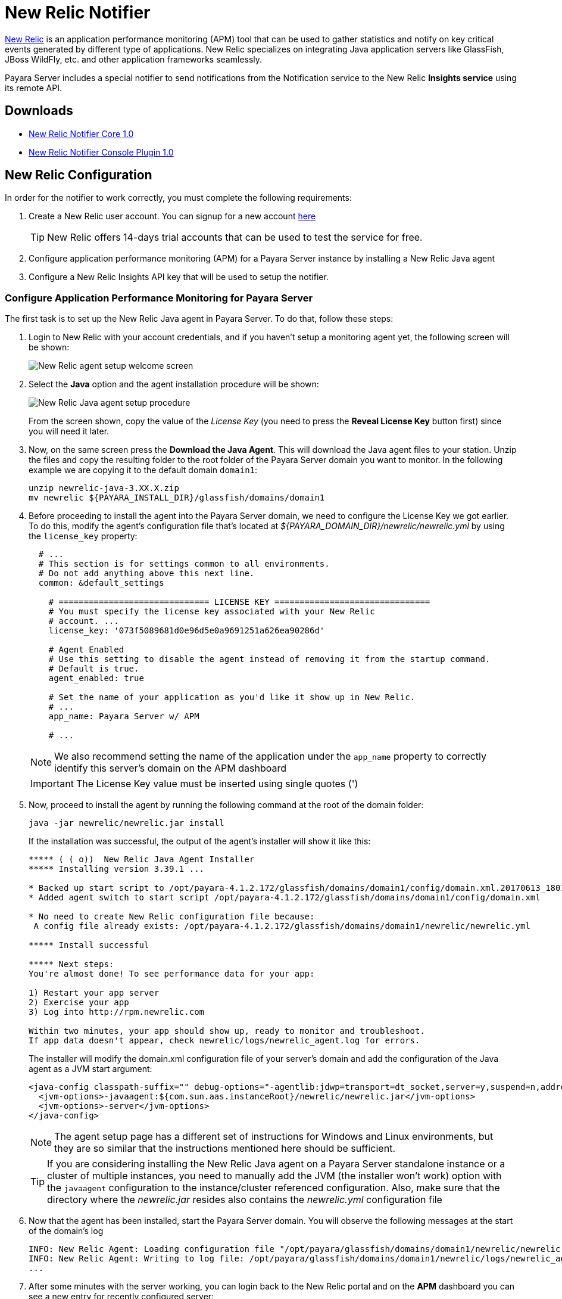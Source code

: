 [[newrelic-notifier]]
= New Relic Notifier

https://newrelic.com/[New Relic] is an application performance monitoring (APM) tool that can be used to gather statistics and notify on key critical events generated by different type of applications. New Relic specializes on integrating Java application servers like GlassFish, JBoss WildFly, etc. and other application frameworks seamlessly.

Payara Server includes a special notifier to send notifications from the Notification service to the New Relic **Insights service** using its remote API.

[[downloads]]
== Downloads


* link:https://nexus.payara.fish/repository/payara-artifacts/fish/payara/extensions/notifiers/newrelic-notifier-core/1.0/newrelic-notifier-core-1.0.jar[New Relic Notifier Core 1.0]
* link:https://nexus.payara.fish/repository/payara-artifacts/fish/payara/extensions/notifiers/newrelic-notifier-console-plugin/1.0/newrelic-notifier-console-plugin-1.0.jar[New Relic Notifier Console Plugin 1.0]

[[newrelic-integration-configuration]]
== New Relic Configuration

In order for the notifier to work correctly, you must complete the following requirements:

. Create a New Relic user account. You can signup for a new account https://newrelic.com/signup[here]
+
TIP: New Relic offers 14-days trial accounts that can be used to test the service for free.

. Configure application performance monitoring (APM) for a Payara Server instance by installing a New Relic Java agent
. Configure a New Relic Insights API key that will be used to setup the notifier.

[[configure-apm]]
=== Configure Application Performance Monitoring for Payara Server

The first task is to set up the New Relic Java agent in Payara Server. To do that, follow these steps:

. Login to New Relic with your account credentials, and if you haven't setup a monitoring agent yet, the following screen will be shown:
+
image:notification-service/newrelic/agent-setup-1.png[New Relic agent setup welcome screen]

. Select the *Java* option and the agent installation procedure will be shown:
+
image:notification-service/newrelic/agent-setup-2.png[New Relic Java agent setup procedure]
+
From the screen shown, copy the value of the _License Key_ (you need to press the *Reveal License Key* button first) since you will need it later.

. Now, on the same screen press the *Download the Java Agent*. This will download the Java agent files to your station. Unzip the files and copy the resulting folder to the root folder of the Payara Server domain you want to monitor. In the following example we are copying it to the default domain `domain1`:
+
[source, shell]
----
unzip newrelic-java-3.XX.X.zip
mv newrelic ${PAYARA_INSTALL_DIR}/glassfish/domains/domain1
----

. Before proceeding to install the agent into the Payara Server domain, we need to configure the License Key we got earlier. To do this, modify the agent's configuration file that's located at _${PAYARA_DOMAIN_DIR}/newrelic/newrelic.yml_ by using the `license_key` property:
+
[source, yaml]
----
  # ...
  # This section is for settings common to all environments.
  # Do not add anything above this next line.
  common: &default_settings

    # ============================== LICENSE KEY ===============================
    # You must specify the license key associated with your New Relic
    # account. ...
    license_key: '073f5089681d0e96d5e0a9691251a626ea90286d'

    # Agent Enabled
    # Use this setting to disable the agent instead of removing it from the startup command.
    # Default is true.
    agent_enabled: true

    # Set the name of your application as you'd like it show up in New Relic.
    # ...
    app_name: Payara Server w/ APM

    # ...
----
+
NOTE: We also recommend setting the name of the application under the `app_name` property to correctly identify this server's domain on the APM dashboard

+
IMPORTANT: The License Key value must be inserted using single quotes (')

. Now, proceed to install the agent by running the following command at the root of the domain folder:
+
[source, shell]
----
java -jar newrelic/newrelic.jar install
----
+
If the installation was successful, the output of the agent's installer will show it like this:
+
[source, text]
----
***** ( ( o))  New Relic Java Agent Installer
***** Installing version 3.39.1 ...

* Backed up start script to /opt/payara-4.1.2.172/glassfish/domains/domain1/config/domain.xml.20170613_180108
* Added agent switch to start script /opt/payara-4.1.2.172/glassfish/domains/domain1/config/domain.xml

* No need to create New Relic configuration file because:
 A config file already exists: /opt/payara-4.1.2.172/glassfish/domains/domain1/newrelic/newrelic.yml

***** Install successful

***** Next steps:
You're almost done! To see performance data for your app:

1) Restart your app server
2) Exercise your app
3) Log into http://rpm.newrelic.com

Within two minutes, your app should show up, ready to monitor and troubleshoot.
If app data doesn't appear, check newrelic/logs/newrelic_agent.log for errors.
----
+
The installer will modify the domain.xml configuration file of your server's domain and add the configuration of the Java agent as a JVM start argument:
+
[source, xml]
----
<java-config classpath-suffix="" debug-options="-agentlib:jdwp=transport=dt_socket,server=y,suspend=n,address=9009" system-classpath="">
  <jvm-options>-javaagent:${com.sun.aas.instanceRoot}/newrelic/newrelic.jar</jvm-options>
  <jvm-options>-server</jvm-options>
</java-config>
----
+
NOTE: The agent setup page has a different set of instructions for Windows and Linux environments, but they are so similar that the instructions mentioned here should be sufficient.
+

TIP: If you are considering installing the New Relic Java agent on a Payara Server standalone instance or a cluster of multiple instances, you need to manually add the JVM (the installer won't work) option with the `javaagent` configuration to the instance/cluster referenced configuration. Also, make sure that the directory where the _newrelic.jar_ resides also contains the _newrelic.yml_ configuration file

. Now that the agent has been installed, start the Payara Server domain. You will observe the following messages at the start of the domain's log
+
[source, log]
----
INFO: New Relic Agent: Loading configuration file "/opt/payara/glassfish/domains/domain1/newrelic/newrelic.yml"
INFO: New Relic Agent: Writing to log file: /opt/payara/glassfish/domains/domain1/newrelic/logs/newrelic_agent.log
...
----

. After some minutes with the server working, you can login back to the New Relic portal and on the *APM* dashboard you can see a new entry for recently configured server:
+
image:notification-service/newrelic/apm-dashboard.png[New Relic APM Dashboard]
+
You can also access the latest monitoring statistics:
+
image:notification-service/newrelic/apm-application-details.png[New Relic Application Details]

[[retrieving-api-key]]
=== Retrieving the API Key from New Relic Insights

Now that the agent has been correctly installed, login back to your New Relic account portal and head to the *Insights* dashboard:

image:notification-service/newrelic/insights-dashboard.png[New Relic Insights Dashboard]

Access the _Manage Data_ option on the side menu, you will be presented the following screen:

image:notification-service/newrelic/insights-api-keys-screen.png[New Relic Insights API Keys]

Click on the `+` icon at the side of the *Insert Keys* header. Take note of the  _Account ID_ and _API Key_ value on this screen. Also add a brief description to reference this key on the dashboard:

image:notification-service/newrelic/insights-insert-api-key.png[New Relic Insights Insert API Keys]

[[payara-server-configuration]]
== Payara Server Configuration

With the New Relic Java agent and Insights API Key correctly configured, you can proceed to configure the New Relic notifier on the Payara Server domain.

[[using-the-admin-console]]
=== Using the Admin Console

To configure the Notification Service in the Admin Console, go to _Configuration -> [instance-configuration (like server-config)] -> Notification Service_ and click on the *New Relic* tab:

image:notification-service/newrelic/new-relic-admin-console-configuration.png[New Relic Configuration on Admin Console]

Check the *Enabled* box (and the *Dynamic* box too if you don't want to restart the domain) and input the New Relic Account ID and the newly inserted Insights API Key. Hit the *Save* button to preserve the changes.

[[using-the-asadmin-cli]]
=== Using the Asadmin CLI

To configure the Notification Service from the command line, use the `set-newrelic-notifier-configuration` asadmin command, specifying the tokens like this:

[source, shell]
----
asadmin> set-newrelic-notifier-configuration --dynamic=true --enabled=true --accountId=1658989 --key=b5815wdxj6lF_tmMBljQa5y1603JTiLh
----

You can use the `--enabled` and `--dynamic` options to enable or disable the New Relic notifier on demand.

Also, you can retrieve the current configuration for the New Relic notifier using the `get-newrelic-notifier-configuration` asadmin command like this:

[source, shell]
----
asadmin > get-newrelic-notifier-configuration

Enabled  Noisy  Key                               Account Id
true     true   b5815wdxj6lF_tmMBljQa5y1603JTiLh  1658989
----

[[troubleshooting]]
== Troubleshooting

When you have correctly configured the New Relic notifier, it can be used observe notification events on the New Relic Insights service dashboard. If you do not see any notification event messages on the data explorer, check the following:

* Is the New Relic notifier enabled?
* Is the Notification Service itself enabled?
* Is there a service configured to use the notifier? (e.g. the HealthCheck service)
* Is the service configured to send notifications frequently enough to observe?
* Have you enabled the service after configuring it?
* Is the *Java Agent* for your Payara Server's domain correctly configured?
* Have you created a valid API Key for the Insights service?
* Does your account ID and the Insights API key match the ones configured on the Payara Server notifier?

Here's a sample of how these notifications are visualized on the Data Explorer dashboard for the New Relic Insights service:

image:notification-service/newrelic/insights-data-explorer-results.png[New Relic Insights Data Explorer]

You can observe that the events are correctly identified depending the severity of the notification and they are correctly grouped by their custom category (in the image only the *Healthcheck* events are shown).